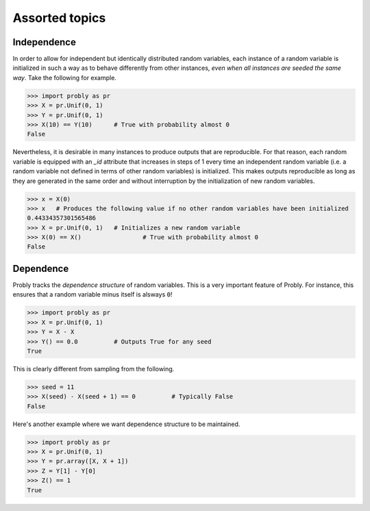 ###############
Assorted topics
###############

.. _independence:

************
Independence
************

In order to allow for independent but identically distributed random variables,
each instance of a random variable is initialized in such a way as to behave
differently from other instances, *even when all instances are seeded the same
way*. Take the following for example.

.. testsetup::

   from probly.core import RandomVar
   RandomVar._reset()

>>> import probly as pr
>>> X = pr.Unif(0, 1)
>>> Y = pr.Unif(0, 1)
>>> X(10) == Y(10)	# True with probability almost 0
False

Nevertheless, it is desirable in many instances to produce outputs that are
reproducible. For that reason, each random variable is equipped with an `_id`
attribute that increases in steps of 1 every time an independent random variable
(i.e. a random variable not defined in terms of other random variables) is
initialized. This makes outputs reproducible as long as they are generated in
the same order and without interruption by the initialization of new random variables.

>>> x = X(0)
>>> x 	# Produces the following value if no other random variables have been initialized
0.44334357301565486
>>> X = pr.Unif(0, 1)	# Initializes a new random variable
>>> X(0) == X() 		# True with probability almost 0
False

.. _dependence:

**********
Dependence
**********

Probly tracks the *dependence structure* of random variables.
This is a very important feature of Probly. For instance, this
ensures that a random variable minus itself is alsways ``0``!

>>> import probly as pr
>>> X = pr.Unif(0, 1)
>>> Y = X - X
>>> Y() == 0.0		# Outputs True for any seed
True

This is clearly different from sampling from the following.

>>> seed = 11
>>> X(seed) - X(seed + 1) == 0		# Typically False
False

Here's another example where we want dependence structure to be maintained.

>>> import probly as pr
>>> X = pr.Unif(0, 1)
>>> Y = pr.array([X, X + 1])
>>> Z = Y[1] - Y[0]
>>> Z() == 1
True
